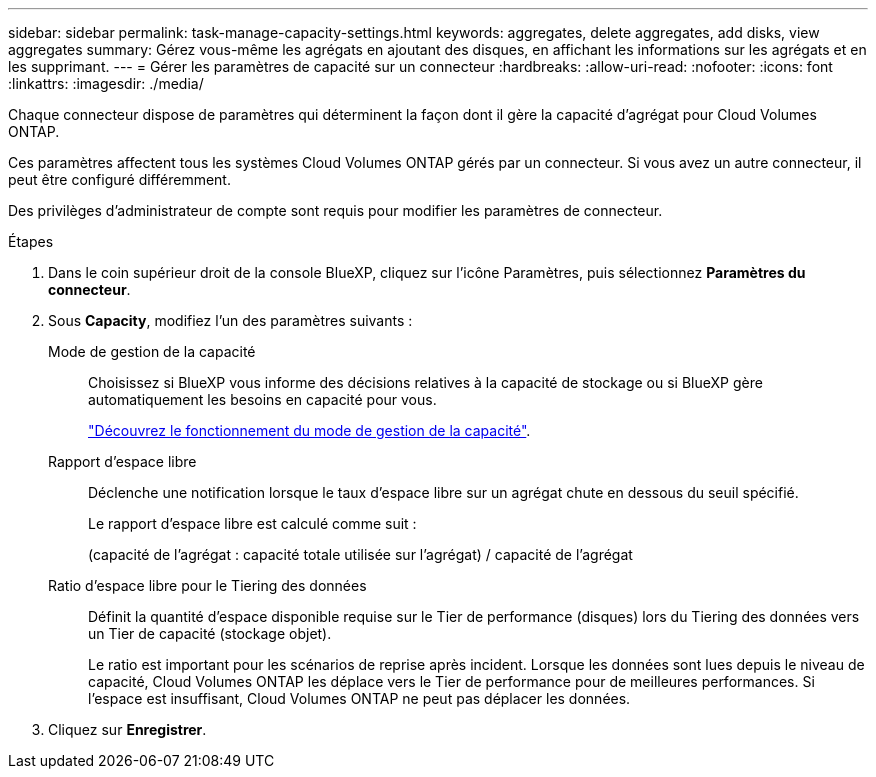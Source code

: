 ---
sidebar: sidebar 
permalink: task-manage-capacity-settings.html 
keywords: aggregates, delete aggregates, add disks, view aggregates 
summary: Gérez vous-même les agrégats en ajoutant des disques, en affichant les informations sur les agrégats et en les supprimant. 
---
= Gérer les paramètres de capacité sur un connecteur
:hardbreaks:
:allow-uri-read: 
:nofooter: 
:icons: font
:linkattrs: 
:imagesdir: ./media/


[role="lead"]
Chaque connecteur dispose de paramètres qui déterminent la façon dont il gère la capacité d'agrégat pour Cloud Volumes ONTAP.

Ces paramètres affectent tous les systèmes Cloud Volumes ONTAP gérés par un connecteur. Si vous avez un autre connecteur, il peut être configuré différemment.

Des privilèges d'administrateur de compte sont requis pour modifier les paramètres de connecteur.

.Étapes
. Dans le coin supérieur droit de la console BlueXP, cliquez sur l'icône Paramètres, puis sélectionnez *Paramètres du connecteur*.
. Sous *Capacity*, modifiez l'un des paramètres suivants :
+
Mode de gestion de la capacité:: Choisissez si BlueXP vous informe des décisions relatives à la capacité de stockage ou si BlueXP gère automatiquement les besoins en capacité pour vous.
+
--
link:concept-storage-management.html#capacity-management["Découvrez le fonctionnement du mode de gestion de la capacité"].

--
Rapport d'espace libre:: Déclenche une notification lorsque le taux d'espace libre sur un agrégat chute en dessous du seuil spécifié.
+
--
Le rapport d'espace libre est calculé comme suit :

(capacité de l'agrégat : capacité totale utilisée sur l'agrégat) / capacité de l'agrégat

--
Ratio d'espace libre pour le Tiering des données:: Définit la quantité d'espace disponible requise sur le Tier de performance (disques) lors du Tiering des données vers un Tier de capacité (stockage objet).
+
--
Le ratio est important pour les scénarios de reprise après incident. Lorsque les données sont lues depuis le niveau de capacité, Cloud Volumes ONTAP les déplace vers le Tier de performance pour de meilleures performances. Si l'espace est insuffisant, Cloud Volumes ONTAP ne peut pas déplacer les données.

--


. Cliquez sur *Enregistrer*.

